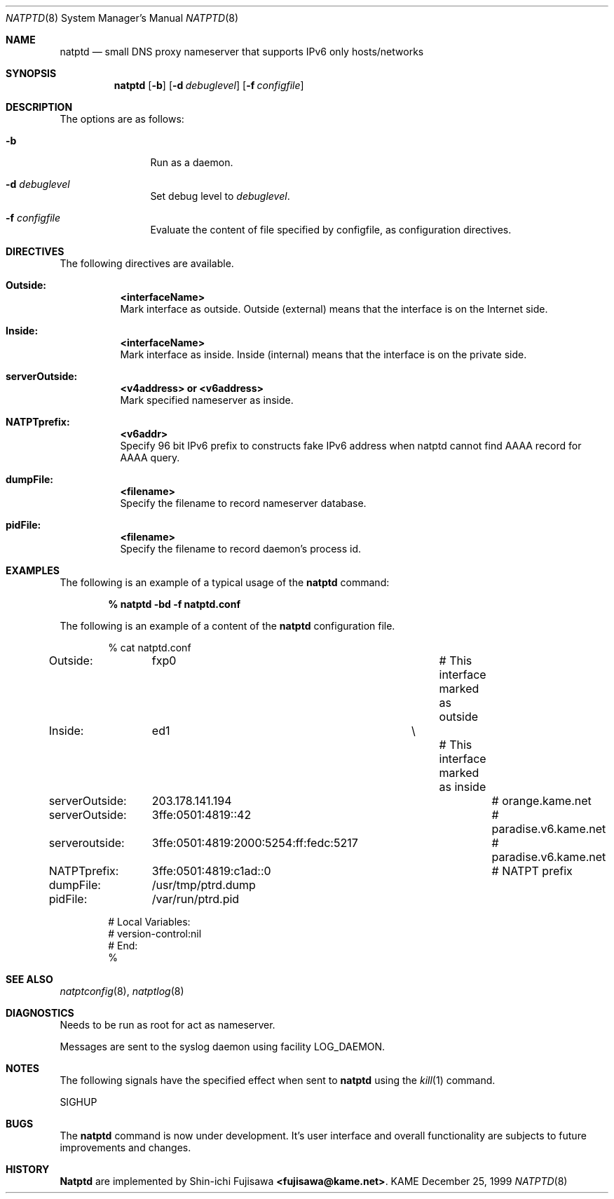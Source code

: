 .\" Copyright (C) 1995, 1996, 1997, and 1998 WIDE Project.
.\" All rights reserved.
.\" 
.\" Redistribution and use in source and binary forms, with or without
.\" modification, are permitted provided that the following conditions
.\" are met:
.\" 1. Redistributions of source code must retain the above copyright
.\"    notice, this list of conditions and the following disclaimer.
.\" 2. Redistributions in binary form must reproduce the above copyright
.\"    notice, this list of conditions and the following disclaimer in the
.\"    documentation and/or other materials provided with the distribution.
.\" 3. Neither the name of the project nor the names of its contributors
.\"    may be used to endorse or promote products derived from this software
.\"    without specific prior written permission.
.\" 
.\" THIS SOFTWARE IS PROVIDED BY THE PROJECT AND CONTRIBUTORS ``AS IS'' AND
.\" ANY EXPRESS OR IMPLIED WARRANTIES, INCLUDING, BUT NOT LIMITED TO, THE
.\" IMPLIED WARRANTIES OF MERCHANTABILITY AND FITNESS FOR A PARTICULAR PURPOSE
.\" ARE DISCLAIMED.  IN NO EVENT SHALL THE PROJECT OR CONTRIBUTORS BE LIABLE
.\" FOR ANY DIRECT, INDIRECT, INCIDENTAL, SPECIAL, EXEMPLARY, OR CONSEQUENTIAL
.\" DAMAGES (INCLUDING, BUT NOT LIMITED TO, PROCUREMENT OF SUBSTITUTE GOODS
.\" OR SERVICES; LOSS OF USE, DATA, OR PROFITS; OR BUSINESS INTERRUPTION)
.\" HOWEVER CAUSED AND ON ANY THEORY OF LIABILITY, WHETHER IN CONTRACT, STRICT
.\" LIABILITY, OR TORT (INCLUDING NEGLIGENCE OR OTHERWISE) ARISING IN ANY WAY
.\" OUT OF THE USE OF THIS SOFTWARE, EVEN IF ADVISED OF THE POSSIBILITY OF
.\" SUCH DAMAGE.
.\"
.\"	$Id: natptd.8,v 1.3 2000/04/16 17:43:25 itojun Exp $
.\"
.\" Note: The date here should be updated whenever a non-trivial
.\" change is made to the manual page.
.Dd December 25, 1999
.Dt NATPTD 8
.\" Note: Only specify the operating system when the command
.\" is FreeBSD specific, otherwise use the .Os macro with no
.\" arguments.
.Os KAME
.\"
.Sh NAME
.Nm natptd
.Nd small DNS proxy nameserver that supports IPv6 only hosts/networks
.\"
.Sh SYNOPSIS
.Nm
.Op Fl b
.Op Fl d Ar debuglevel
.Op Fl f Ar configfile
.\"
.Sh DESCRIPTION
The options are as follows:
.Bl -tag -width Fl
.It Fl b
Run as a daemon.
.It Fl d Ar debuglevel
Set debug level to
.Ar debuglevel .
.It Fl f Ar configfile
Evaluate the content of file specified by configfile, as configuration
directives.
.El
.\"
.Sh DIRECTIVES
The following directives are available.
.Bl -tag -width Ds
.\"
.It Xo
.Li Outside:	<interfaceName>
.Xc
Mark interface as outside.  Outside (external) means that the
interface is on the Internet side.
.\"
.It Xo
.Li Inside:	<interfaceName>
.Xc
Mark interface as inside.  Inside (internal) means that the interface
is on the private side.
.\"
.It Xo
.Li serverOutside:	<v4address> or <v6address>
.Xc
Mark specified nameserver as inside.
.\"
.It Xo
.Li NATPTprefix:	<v6addr>
.Xc
Specify 96 bit IPv6 prefix to constructs fake IPv6 address when natptd
cannot find AAAA record for AAAA query.
.\"
.It Xo
.Li dumpFile:		<filename>
.Xc
Specify the filename to record nameserver database.
.\"
.It Xo
.Li pidFile:		<filename>
.Xc
Specify the filename to record daemon's process id.
.El
.\"
.Sh EXAMPLES
The following is an example of a typical usage
of the
.Nm
command:
.Pp
.Dl % natptd -bd -f natptd.conf
.Pp
The following is an example of a content of the
.Nm
configuration file.
.Pp
.Bd -literal -offset indent
% cat natptd.conf
Outside:	fxp0				# This interface marked as outside
Inside:		ed1			\\
						# This interface marked as inside

serverOutside:	203.178.141.194				# orange.kame.net
serverOutside:	3ffe:0501:4819::42			# paradise.v6.kame.net
serveroutside:	3ffe:0501:4819:2000:5254:ff:fedc:5217	# paradise.v6.kame.net

NATPTprefix:	3ffe:0501:4819:c1ad::0			# NATPT prefix

dumpFile:	/usr/tmp/ptrd.dump
pidFile:	/var/run/ptrd.pid

# Local Variables:
# version-control:nil
# End:
%
.Ed
.\"
.Sh SEE ALSO
.Xr natptconfig 8 ,
.Xr natptlog 8
.Re
.\"
.Sh DIAGNOSTICS
Needs to be run as root for act as nameserver.
.Pp
Messages are sent to the syslog daemon using facility LOG_DAEMON.
.\"
.Sh NOTES
The following signals have the specified effect when sent to
.Nm
using the
.Xr kill 1
command.
.Pp
.Bl -tag -width Ds
SIGHUP
.El
.\"
.Sh BUGS
The
.Nm
command is now under development.  It's user interface and overall
functionality are subjects to future improvements and changes.
.\"
.Sh HISTORY
.Nm Natptd
are implemented by Shin-ichi Fujisawa
.Li <fujisawa@kame.net> .
